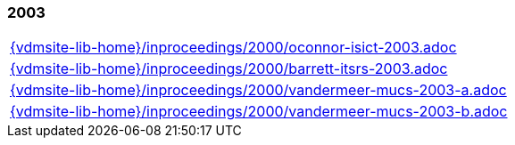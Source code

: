 //
// ============LICENSE_START=======================================================
//  Copyright (C) 2018 Sven van der Meer. All rights reserved.
// ================================================================================
// This file is licensed under the CREATIVE COMMONS ATTRIBUTION 4.0 INTERNATIONAL LICENSE
// Full license text at https://creativecommons.org/licenses/by/4.0/legalcode
// 
// SPDX-License-Identifier: CC-BY-4.0
// ============LICENSE_END=========================================================
//
// @author Sven van der Meer (vdmeer.sven@mykolab.com)
//

=== 2003
[cols="a", grid=rows, frame=none, %autowidth.stretch]
|===
|include::{vdmsite-lib-home}/inproceedings/2000/oconnor-isict-2003.adoc[]
|include::{vdmsite-lib-home}/inproceedings/2000/barrett-itsrs-2003.adoc[]
|include::{vdmsite-lib-home}/inproceedings/2000/vandermeer-mucs-2003-a.adoc[]
|include::{vdmsite-lib-home}/inproceedings/2000/vandermeer-mucs-2003-b.adoc[]
|===


